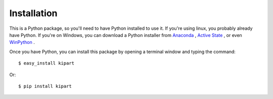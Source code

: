 ============
Installation
============

This is a Python package, so you'll need to have Python installed to use it.
If you're using linux, you probably already have Python.
If you're on Windows, you can download a Python installer from
`Anaconda <https://www.continuum.io/downloads#windows>`_ ,
`Active State <https://www.activestate.com/activepython/downloads>`_ , or even
`WinPython <http://winpython.github.io/#releases>`_ .

Once you have Python, you can install this package by opening a terminal
window and typing the command::

    $ easy_install kipart

Or::

    $ pip install kipart
